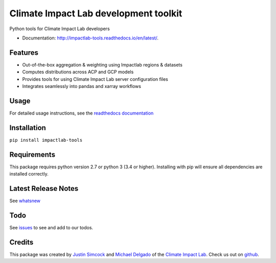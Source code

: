 =========================================
Climate Impact Lab development toolkit
=========================================

.. image:: https://img.shields.io/pypi/v/impactlab-tools.svg
        :target: https://pypi.python.org/pypi/impactlab-tools

.. image:: https://github.com/ClimateImpactLab/impactlab-tools/actions/workflows/pythonpackage.yaml/badge.svg
        :target: https://github.com/ClimateImpactLab/impactlab-tools/actions/workflows/pythonpackage.yaml

.. image:: https://codecov.io/gh/ClimateImpactLab/impactlab-tools/branch/master/graph/badge.svg?token=DUDCDOPYYC
        :target: https://codecov.io/gh/ClimateImpactLab/impactlab-tools

.. image:: https://www.readthedocs.io/projects/impactlab-tools/badge/?version=latest
        :target: https://impactlab-tools.readthedocs.io/en/latest/?badge=latest
        :alt: Documentation Status


Python tools for Climate Impact Lab developers


* Documentation: http://impactlab-tools.readthedocs.io/en/latest/.


Features
--------

* Out-of-the-box aggregation & weighting using Impactlab regions & datasets
* Computes distributions across ACP and GCP models
* Provides tools for using Climate Impact Lab server configuration files
* Integrates seamlessly into pandas and xarray workflows


Usage
-----

For detailed usage instructions, see the `readthedocs documentation <https://impactlab-tools.readthedocs.io/en/latest/>`_

Installation
------------

``pip install impactlab-tools``


Requirements
------------

This package requires python version 2.7 or python 3 (3.4 or higher).
Installing with pip will ensure all dependencies are installed correctly.


Latest Release Notes
--------------------

See `whatsnew <https://github.com/ClimateImpactLab/impactlab-tools/blob/master/whatsnew.rst>`_


Todo
----

See `issues <https://bitbucket.org/ClimateImpactLab/impactlab-tools/issues>`_ to see and add to our todos.


Credits
---------

This package was created by `Justin Simcock <https://github.com/jgerardsimcock>`_ and `Michael Delgado <https://github.com/delgadom>`_ of the `Climate Impact Lab <http://impactlab.org>`_. Check us out on `github <https://github.com/ClimateImpactLab>`_.
